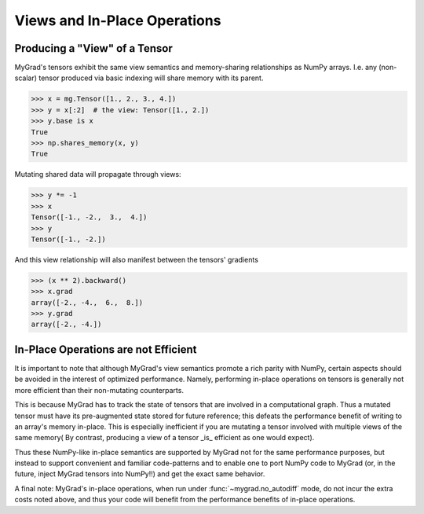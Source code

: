 #############################
Views and In-Place Operations
#############################

Producing a "View" of a Tensor
==============================

MyGrad's tensors exhibit the same view semantics and memory-sharing relationships
as NumPy arrays. I.e. any (non-scalar) tensor produced via basic indexing will share
memory with its parent.

>>> x = mg.Tensor([1., 2., 3., 4.])
>>> y = x[:2]  # the view: Tensor([1., 2.])
>>> y.base is x
True
>>> np.shares_memory(x, y)
True

Mutating shared data will propagate through views:

>>> y *= -1
>>> x
Tensor([-1., -2.,  3.,  4.])
>>> y
Tensor([-1., -2.])

And this view relationship will also manifest between the tensors' gradients

>>> (x ** 2).backward()
>>> x.grad
array([-2., -4.,  6.,  8.])
>>> y.grad
array([-2., -4.])

In-Place Operations are not Efficient
=====================================
It is important to note that although MyGrad's view semantics promote a rich parity
with NumPy, certain aspects should be avoided in the interest of optimized performance.
Namely, performing in-place operations on tensors is generally not more efficient than
their non-mutating counterparts.

This is because MyGrad has to track the state of tensors that are involved in a computational
graph. Thus a mutated tensor must have its pre-augmented state stored for future reference; this
defeats the performance benefit of writing to an array's memory in-place. This is especially
inefficient if you are mutating a tensor involved with multiple views of the same memory(
By contrast, producing a view of a tensor _is_ efficient as one would expect).

Thus these NumPy-like in-place semantics are supported by MyGrad not for the same performance
purposes, but instead to support convenient and familiar code-patterns and to enable one to
port NumPy code to MyGrad (or, in the future, inject MyGrad tensors into NumPy!!) and get
the exact same behavior.

A final note: MyGrad's in-place operations, when run under :func:`~mygrad.no_autodiff` mode,
do not incur the extra costs noted above, and thus your code will benefit from the performance
benefits of in-place operations.